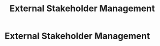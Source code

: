 :PROPERTIES:
:ID:       152c0ee3-f1f3-4c87-ad61-cb212565fcca
:END:
#+title: External Stakeholder Management
#+filetags: :SKILL:
* External Stakeholder Management
:PROPERTIES:
:SKILL_NAME: External Stakeholder Management
:CATEGORY: Leadership & Management
:PROFICIENCY: Proficient
:ATS_KEYWORDS: Vendor Management, Partner Management, Client Relationship Management, Customer Success, External Collaboration, Channel Partners, ISO Management.
:END:


